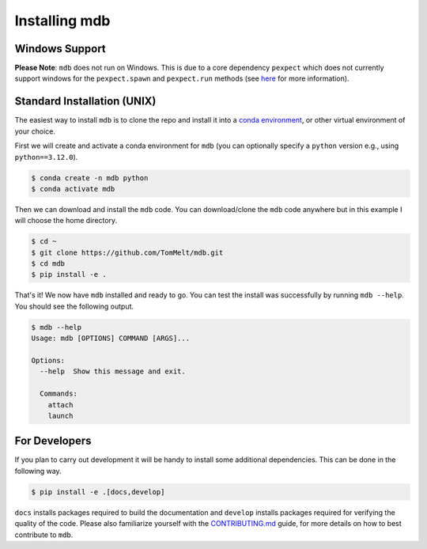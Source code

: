 .. Copyright 2023-2024 Tom Meltzer. See the top-level COPYRIGHT file for
   details.

.. _installation:

Installing mdb
==============

Windows Support
---------------

**Please Note**: ``mdb`` does not run on Windows. This is due to a core dependency ``pexpect`` which
does not currently support windows for the ``pexpect.spawn`` and ``pexpect.run`` methods (see `here
<https://pexpect.readthedocs.io/en/stable/overview.html#pexpect-on-windows>`_ for more information).

Standard Installation (UNIX)
----------------------------

The easiest way to install ``mdb`` is to clone the repo and install it into a `conda environment
<https://docs.conda.io/projects/conda/en/latest/user-guide/tasks/manage-environments.html>`_, or
other virtual environment of your choice.

First we will create and activate a conda environment for ``mdb`` (you can optionally specify a
``python`` version e.g., using ``python==3.12.0``).

.. code-block:: console

   $ conda create -n mdb python
   $ conda activate mdb

Then we can download and install the ``mdb`` code. You can download/clone the ``mdb`` code anywhere
but in this example I will choose the home directory.

.. code-block:: console

   $ cd ~
   $ git clone https://github.com/TomMelt/mdb.git
   $ cd mdb
   $ pip install -e .

That's it! We now have ``mdb`` installed and ready to go. You can test the install was successfully
by running ``mdb --help``. You should see the following output.

.. code-block:: console

   $ mdb --help
   Usage: mdb [OPTIONS] COMMAND [ARGS]...

   Options:
     --help  Show this message and exit.

     Commands:
       attach
       launch

For Developers
--------------

If you plan to carry out development it will be handy to install some additional dependencies. This
can be done in the following way.

.. code-block:: console

   $ pip install -e .[docs,develop]

``docs`` installs packages required to build the documentation and ``develop`` installs packages
required for verifying the quality of the code. Please also familiarize yourself with the
`CONTRIBUTING.md <https://github.com/TomMelt/mdb/blob/main/CONTRIBUTING.md>`_ guide, for more
details on how to best contribute to ``mdb``.
